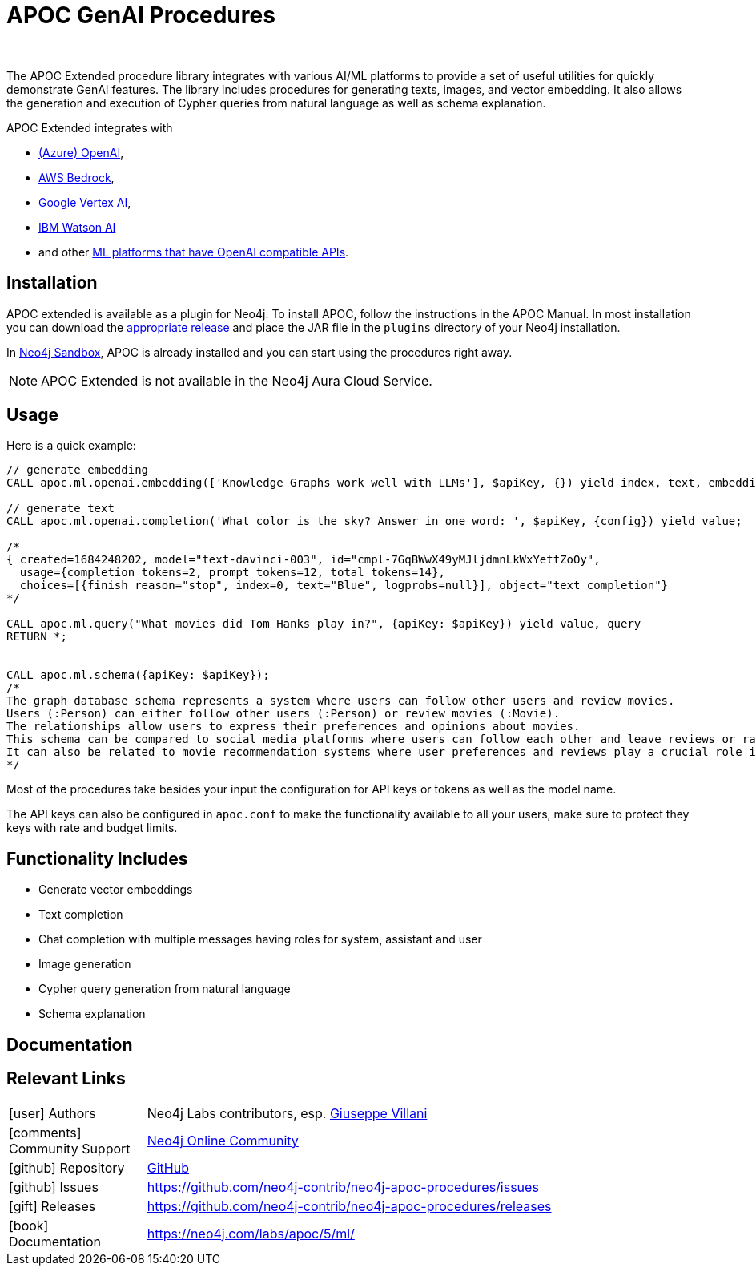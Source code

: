 = APOC GenAI Procedures
:slug: apoc-genai
:author: 
:category: genai-ecosystem
:tags: embeddings, chat, completion, image generation, genai, query generation, schema explanation
:neo4j-versions: 5.11+
:page-pagination:
:page-product: apoc-genai

The APOC Extended procedure library integrates with various AI/ML platforms to provide a set of useful utilities for quickly demonstrate GenAI features.
The library includes procedures for generating texts, images, and vector embedding.
It also allows the generation and execution of Cypher queries from natural language as well as schema explanation.

APOC Extended integrates with 

* https://neo4j.com/labs/apoc/5/ml/openai/[(Azure) OpenAI^], 
* https://neo4j.com/labs/apoc/5/ml/bedrock/[AWS Bedrock^], 
* https://neo4j.com/labs/apoc/5/ml/vertexai/[Google Vertex AI^], 
* https://neo4j.com/labs/apoc/5/ml/watsonai/[IBM Watson AI^]
* and other https://neo4j.com/labs/apoc/5/ml/openai/#openai_compatible_provider[ML platforms that have OpenAI compatible APIs^].

== Installation

APOC extended is available as a plugin for Neo4j. To install APOC, follow the instructions in the APOC Manual.
In most installation you can download the https://github.com/neo4j-contrib/neo4j-apoc-procedures/releases[appropriate release^] and place the JAR file in the `plugins` directory of your Neo4j installation.

In https://sandbox.neo4j.com[Neo4j Sandbox^], APOC is already installed and you can start using the procedures right away.

NOTE: APOC Extended is not available in the Neo4j Aura Cloud Service.

== Usage

Here is a quick example:

[source,cypher]
----
// generate embedding
CALL apoc.ml.openai.embedding(['Knowledge Graphs work well with LLMs'], $apiKey, {}) yield index, text, embedding;

// generate text
CALL apoc.ml.openai.completion('What color is the sky? Answer in one word: ', $apiKey, {config}) yield value;

/*
{ created=1684248202, model="text-davinci-003", id="cmpl-7GqBWwX49yMJljdmnLkWxYettZoOy",
  usage={completion_tokens=2, prompt_tokens=12, total_tokens=14},
  choices=[{finish_reason="stop", index=0, text="Blue", logprobs=null}], object="text_completion"}
*/

CALL apoc.ml.query("What movies did Tom Hanks play in?", {apiKey: $apiKey}) yield value, query
RETURN *;


CALL apoc.ml.schema({apiKey: $apiKey});
/* 
The graph database schema represents a system where users can follow other users and review movies. 
Users (:Person) can either follow other users (:Person) or review movies (:Movie). 
The relationships allow users to express their preferences and opinions about movies. 
This schema can be compared to social media platforms where users can follow each other and leave reviews or ratings for movies they have watched. 
It can also be related to movie recommendation systems where user preferences and reviews play a crucial role in generating personalized recommendations.
*/
----

Most of the procedures take besides your input the configuration for API keys or tokens as well as the model name.

The API keys can also be configured in `apoc.conf` to make the functionality available to all your users, make sure to protect they keys with rate and budget limits.

== Functionality Includes

* Generate vector embeddings
* Text completion
* Chat completion with multiple messages having roles for system, assistant and user
* Image generation
* Cypher query generation from natural language
* Schema explanation

== Documentation

== Relevant Links
[cols="1,4"]
|===
| icon:user[] Authors | Neo4j Labs contributors, esp. https://github.com/vga91[Giuseppe Villani^]
| icon:comments[] Community Support | https://community.neo4j.com/[Neo4j Online Community^]
| icon:github[] Repository | https://github.com/neo4j-contrib/neo4j-apoc-procedures[GitHub]
| icon:github[] Issues | https://github.com/neo4j-contrib/neo4j-apoc-procedures/issues
| icon:gift[] Releases | https://github.com/neo4j-contrib/neo4j-apoc-procedures/releases
| icon:book[] Documentation | https://neo4j.com/labs/apoc/5/ml/
|===


////
== Videos & Tutorials

++++

++++

== Highlighted Articles

* https://medium.com/neo4j/building-lightweight-rag-applications-using-neo4j-91661cf258bb[Building Lightweight RAG Applications using Neo4j^]
////